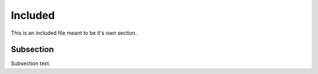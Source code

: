 Included
--------

This is an included file meant to be it's own section.

Subsection
~~~~~~~~~~

Subsection text.
